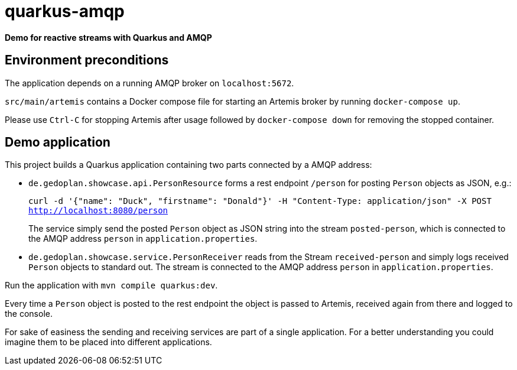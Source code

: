 = quarkus-amqp

*Demo for reactive streams with Quarkus and AMQP*

== Environment preconditions

The application depends on a running AMQP broker on `localhost:5672`.

`src/main/artemis` contains a Docker compose file for starting an Artemis broker by running `docker-compose up`.

Please use `Ctrl-C` for stopping Artemis after usage followed by `docker-compose down` for removing the stopped container.

== Demo application

This project builds a Quarkus application containing two parts connected by a AMQP address:

* `de.gedoplan.showcase.api.PersonResource` forms a rest endpoint `/person` for posting `Person` objects as JSON, e.g.:
+
`curl -d '{"name": "Duck", "firstname": "Donald"}' -H "Content-Type: application/json" -X POST http://localhost:8080/person`
+
The service simply send the posted `Person` object as JSON string into the stream `posted-person`, which is connected to the AMQP address `person` in `application.properties`.

* `de.gedoplan.showcase.service.PersonReceiver` reads from the Stream `received-person` and simply logs received `Person` objects to standard out. The stream is connected to the AMQP address `person` in `application.properties`.

Run the application with `mvn compile quarkus:dev`.

Every time a `Person` object is posted to the rest endpoint the object is passed to Artemis, received again from there and logged to the console.

For sake of easiness the sending and receiving services are part of a single application. For a better understanding you could imagine them to be placed into different applications.